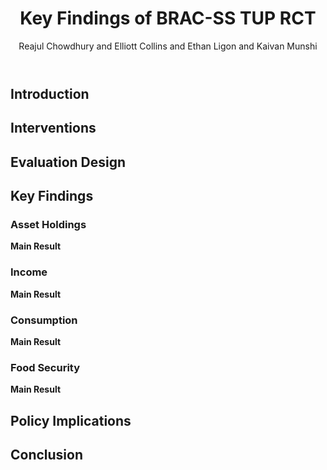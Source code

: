 :SETUP:
#+LATEX_HEADER_EXTRA: \usepackage{stringstrings}\renewcommand{\cite}[1]{\caselower[q]{#1}\citet{\thestring}}
:END:
#+TITLE: Key Findings of BRAC-SS TUP RCT
#+AUTHOR: Reajul Chowdhury and Elliott Collins and Ethan Ligon and Kaivan Munshi

** Introduction

** Interventions

** Evaluation Design

** Key Findings

*** Asset Holdings

*Main Result*
    
*** Income

*Main Result*

*** Consumption

*Main Result*

*** Food Security

*Main Result*


** Policy Implications

** Conclusion
